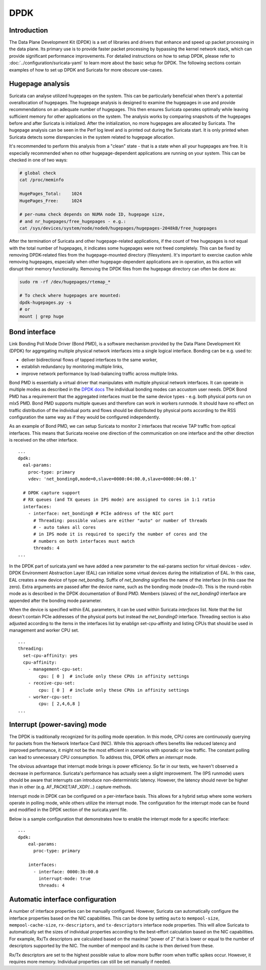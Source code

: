 .. _dpdk:

DPDK
====

Introduction
-------------

The Data Plane Development Kit (DPDK) is a set of libraries and drivers that
enhance and speed up packet processing in the data plane. Its primary use is to
provide faster packet processing by bypassing the kernel network stack, which
can provide significant performance improvements. For detailed instructions on
how to setup DPDK, please refer to :doc:`../configuration/suricata-yaml` to
learn more about the basic setup for DPDK.
The following sections contain examples of how to set up DPDK and Suricata for
more obscure use-cases.

Hugepage analysis
-----------------

Suricata can analyse utilized hugepages on the system. This can be particularly 
beneficial when there's a potential overallocation of hugepages. 
The hugepage analysis is designed to examine the hugepages in use and 
provide recommendations on an adequate number of hugepages. This then ensures 
Suricata operates optimally while leaving sufficient memory for other 
applications on the system. The analysis works by comparing snapshots of the
hugepages before and after Suricata is initialized. After the initialization,
no more hugepages are allocated by Suricata.
The hugepage analysis can be seen in the Perf log level and is printed out 
during the Suricata start. It is only printed when Suricata detects some 
disrepancies in the system related to hugepage allocation.

It's recommended to perform this analysis from a "clean" state - 
that is a state when all your hugepages are free. It is especially recommended 
when no other hugepage-dependent applications are running on your system.
This can be checked in one of two ways:

.. code-block:: 

  # global check
  cat /proc/meminfo

  HugePages_Total:    1024
  HugePages_Free:     1024

  # per-numa check depends on NUMA node ID, hugepage size, 
  # and nr_hugepages/free_hugepages - e.g.:
  cat /sys/devices/system/node/node0/hugepages/hugepages-2048kB/free_hugepages

After the termination of Suricata and other hugepage-related applications, 
if the count of free hugepages is not equal with the total number of hugepages, 
it indicates some hugepages were not freed completely.
This can be fixed by removing DPDK-related files from the hugepage-mounted 
directory (filesystem). 
It's important to exercise caution while removing hugepages, especially when 
other hugepage-dependent applications are in operation, as this action will 
disrupt their memory functionality.
Removing the DPDK files from the hugepage directory can often be done as:

.. code-block:: bash

  sudo rm -rf /dev/hugepages/rtemap_*

  # To check where hugepages are mounted:
  dpdk-hugepages.py -s
  # or 
  mount | grep huge

Bond interface
--------------

Link Bonding Poll Mode Driver (Bond PMD), is a software
mechanism provided by the Data Plane Development Kit (DPDK) for aggregating
multiple physical network interfaces into a single logical interface.
Bonding can be e.g. used to:

* deliver bidirectional flows of tapped interfaces to the same worker,
* establish redundancy by monitoring multiple links,
* improve network performance by load-balancing traffic across multiple links.

Bond PMD is essentially a virtual driver that manipulates with multiple
physical network interfaces. It can operate in multiple modes as described
in the `DPDK docs
<https://doc.dpdk.org/guides/prog_guide/link_bonding_poll_mode_drv_lib.html>`_
The individual bonding modes can accustom user needs.
DPDK Bond PMD has a requirement that the aggregated interfaces must be
the same device types - e.g. both physical ports run on mlx5 PMD.
Bond PMD supports multiple queues and therefore can work in workers runmode.
It should have no effect on traffic distribution of the individual ports and
flows should be distributed by physical ports according to the RSS
configuration the same way as if they would be configured independently.

As an example of Bond PMD, we can setup Suricata to monitor 2 interfaces
that receive TAP traffic from optical interfaces. This means that Suricata
receive one direction of the communication on one interface and the other
direction is received on the other interface.

::

    ...
    dpdk:
      eal-params:
        proc-type: primary
        vdev: 'net_bonding0,mode=0,slave=0000:04:00.0,slave=0000:04:00.1'

      # DPDK capture support
      # RX queues (and TX queues in IPS mode) are assigned to cores in 1:1 ratio
      interfaces:
        - interface: net_bonding0 # PCIe address of the NIC port
          # Threading: possible values are either "auto" or number of threads
          # - auto takes all cores
          # in IPS mode it is required to specify the number of cores and the
          # numbers on both interfaces must match
          threads: 4
    ...

In the DPDK part of suricata.yaml we have added a new parameter to the
eal-params section for virtual devices - `vdev`.
DPDK Environment Abstraction Layer (EAL) can initialize some virtual devices
during the initialization of EAL.
In this case, EAL creates a new device of type `net_bonding`. Suffix of
`net_bonding` signifies the name of the interface (in this case the zero).
Extra arguments are passed after the device name, such as the bonding mode
(`mode=0`). This is the round-robin mode as is described in the DPDK
documentation of Bond PMD.
Members (slaves) of the `net_bonding0` interface are appended after
the bonding mode parameter.

When the device is specified within EAL parameters, it can be used within
Suricata `interfaces` list. Note that the list doesn't contain PCIe addresses
of the physical ports but instead the `net_bonding0` interface.
Threading section is also adjusted according to the items in the interfaces
list by enablign set-cpu-affinity and listing CPUs that should be used in
management and worker CPU set.

::

    ...
    threading:
      set-cpu-affinity: yes
      cpu-affinity:
        - management-cpu-set:
            cpu: [ 0 ]  # include only these CPUs in affinity settings
        - receive-cpu-set:
            cpu: [ 0 ]  # include only these CPUs in affinity settings
        - worker-cpu-set:
            cpu: [ 2,4,6,8 ]
    ...

Interrupt (power-saving) mode
-----------------------------

The DPDK is traditionally recognized for its polling mode operation. 
In this mode, CPU cores are continuously querying for packets from 
the Network Interface Card (NIC). While this approach offers benefits like 
reduced latency and improved performance, it might not be the most efficient 
in scenarios with sporadic or low traffic. 
The constant polling can lead to unnecessary CPU consumption. 
To address this, DPDK offers an `interrupt` mode.

The obvious advantage that interrupt mode brings is power efficiency. 
So far in our tests, we haven't observed a decrease in performance. Suricata's
performance has actually seen a slight improvement.
The (IPS runmode) users should be aware that interrupts can 
introduce non-deterministic latency. However, the latency should never be 
higher than in other (e.g. AF_PACKET/AF_XDP/...) capture methods. 

Interrupt mode in DPDK can be configured on a per-interface basis. 
This allows for a hybrid setup where some workers operate in polling mode, 
while others utilize the interrupt mode. 
The configuration for the interrupt mode can be found and modified in the 
DPDK section of the suricata.yaml file.

Below is a sample configuration that demonstrates how to enable the interrupt mode for a specific interface:

::

  ...
  dpdk:
      eal-params:
        proc-type: primary

      interfaces:
        - interface: 0000:3b:00.0
          interrupt-mode: true
          threads: 4

.. _dpdk-automatic-interface-configuration:

Automatic interface configuration
---------------------------------

A number of interface properties can be manually configured. However, Suricata
can automatically configure the interface properties based on the NIC
capabilities. This can be done by setting ``auto`` to ``mempool-size``,
``mempool-cache-size``, ``rx-descriptors``, and ``tx-descriptors`` interface
node properties.
This will allow Suricata to automatically set the sizes of individual properties
according to the best-effort calculation based on the NIC capabilities.
For example, Rx/Tx descriptors are calculated based on the maximal "power of 2"
that is lower or equal to the number of descriptors supported by the NIC.
The number of mempool and its cache is then derived from these.

Rx/Tx descriptors are set to the highest possible value to allow more buffer
room when traffic spikes occur. However, it requires more memory.
Individual properties can still be set manually if needed.
